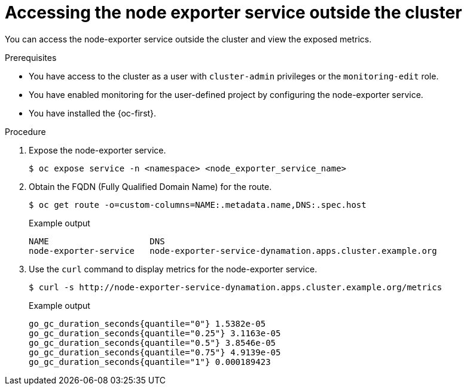 // Module included in the following assemblies:
//
// * virt/monitoring/virt-exposing-custom-metrics-for-vms.adoc

:_mod-docs-content-type: PROCEDURE
[id="virt-accessing-node-exporter-outside-cluster_{context}"]
= Accessing the node exporter service outside the cluster

You can access the node-exporter service outside the cluster and view the exposed metrics.

.Prerequisites
* You have access to the cluster as a user with `cluster-admin` privileges or the `monitoring-edit` role.
* You have enabled monitoring for the user-defined project by configuring the node-exporter service.
* You have installed the {oc-first}.

.Procedure

. Expose the node-exporter service.
+
[source,terminal]
----
$ oc expose service -n <namespace> <node_exporter_service_name>
----
. Obtain the FQDN (Fully Qualified Domain Name) for the route.
+
[source,terminal]
----
$ oc get route -o=custom-columns=NAME:.metadata.name,DNS:.spec.host
----
+
.Example output
[source,terminal]
----
NAME                    DNS
node-exporter-service   node-exporter-service-dynamation.apps.cluster.example.org
----
. Use the `curl` command to display metrics for the node-exporter service.
+
[source,terminal]
----
$ curl -s http://node-exporter-service-dynamation.apps.cluster.example.org/metrics
----
+
.Example output
[source,terminal]
----
go_gc_duration_seconds{quantile="0"} 1.5382e-05
go_gc_duration_seconds{quantile="0.25"} 3.1163e-05
go_gc_duration_seconds{quantile="0.5"} 3.8546e-05
go_gc_duration_seconds{quantile="0.75"} 4.9139e-05
go_gc_duration_seconds{quantile="1"} 0.000189423
----